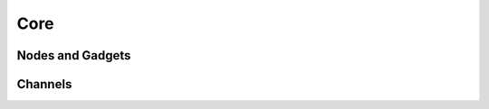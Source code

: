 Core
====

Nodes and Gadgets
------------------

.. doxygenclass:: Gadgetron::Core::Node
   :members:

.. doxygenclass:: Gadgetron::Core::GenericChannelGadget
   :members:

.. doxygenclass:: Gadgetron::Core::ChannelGadget
   :members:

.. doxygenclass:: Gadgetron::Core::GenericPureGadget
    :members:

.. doxygenclass:: Gadgetron::Core::PureGadget
    :members:

.. _channels:

Channels
--------

.. doxygenclass:: Gadgetron::Core::MessageChannel

.. doxygenclass:: Gadgetron::Core::OutputChannel
   :members:
   :undoc-members:

.. doxygenclass:: Gadgetron::Core::GenericInputChannel
   :members:
   :undoc-members:

.. doxygenclass:: Gadgetron::Core::InputChannel
   :undoc-members:
